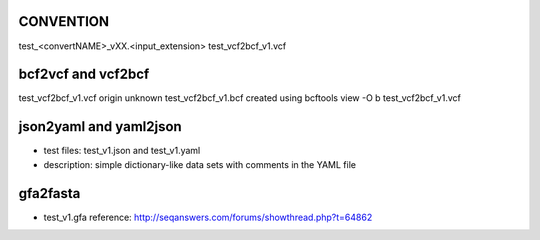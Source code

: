 CONVENTION
---------------
test_<convertNAME>_vXX.<input_extension> 
test_vcf2bcf_v1.vcf


bcf2vcf and vcf2bcf
--------------------

test_vcf2bcf_v1.vcf  origin unknown
test_vcf2bcf_v1.bcf  created using bcftools view -O b test_vcf2bcf_v1.vcf



json2yaml and yaml2json
-------------------------

- test files: test_v1.json and test_v1.yaml 
- description: simple dictionary-like data sets with comments in the YAML file


gfa2fasta
------------

- test_v1.gfa reference: http://seqanswers.com/forums/showthread.php?t=64862
